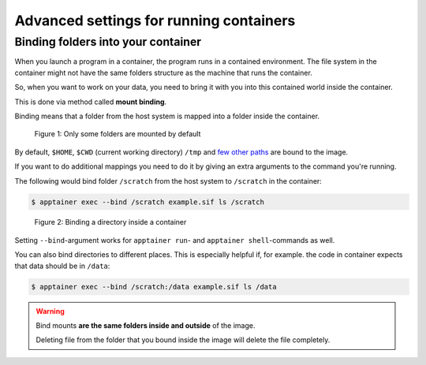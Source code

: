 Advanced settings for running containers
========================================

.. objectives::

   * Learn more advanced flags for running containers

Binding folders into your container
-----------------------------------

When you launch a program in a container, the program runs in a contained
environment. The file system in the container might not have the same
folders structure as the machine that runs the container.

So, when you want to work on your data, you need to bring it with you into
this contained world inside the container.

This is done via method called **mount binding**.

Binding means that a folder from the host system is mapped into a folder
inside the container.

.. figure:: img/default_mounts.svg

   Figure 1: Only some folders are mounted by default

By default, ``$HOME``, ``$CWD`` (current working directory)
``/tmp`` and
`few other paths <https://apptainer.org/docs/user/main/bind_paths_and_mounts.html#system-defined-bind-paths>`__
are bound to the image.

If you want to do additional mappings you need to do it by giving an
extra arguments to the command you're running.

The following would bind folder ``/scratch`` from the host system to
``/scratch`` in the container:

.. code-block:: console

   $ apptainer exec --bind /scratch example.sif ls /scratch

.. figure:: img/bind_example.svg

   Figure 2: Binding a directory inside a container

Setting ``--bind``-argument works for ``apptainer run``- and
``apptainer shell``-commands as well.

You can also bind directories to different places. This is especially
helpful if, for example. the code in container expects that data
should be in ``/data``:

.. code-block:: console

   $ apptainer exec --bind /scratch:/data example.sif ls /data

.. warning::

   Bind mounts **are the same folders inside and outside** of the image.

   Deleting file from the folder that you bound inside the image will
   delete the file completely.

